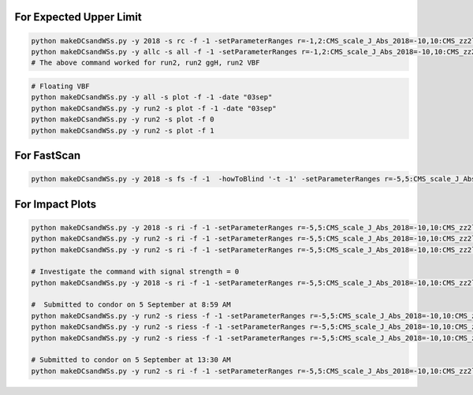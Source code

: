 For Expected Upper Limit
==========================


.. code:: bash

    python makeDCsandWSs.py -y 2018 -s rc -f -1 -setParameterRanges r=-1,2:CMS_scale_J_Abs_2018=-10,10:CMS_zz2l2q_sigMELA_merged=-10,10:BTAG_resolved=-10,10:BTAG_merged=-5,5 -AdditionalFitOptions " --rAbsAcc 0 --rRelAcc 0.0005 " -c -p
    python makeDCsandWSs.py -y allc -s all -f -1 -setParameterRanges r=-1,2:CMS_scale_J_Abs_2018=-10,10:CMS_zz2l2q_sigMELA_merged=-10,10:BTAG_resolved=-10,10:BTAG_merged=-5,5 -AdditionalFitOptions " --rAbsAcc 0 --rRelAcc 0.0005 " -c -p
    # The above command worked for run2, run2 ggH, run2 VBF

.. code:: bash

    # Floating VBF
    python makeDCsandWSs.py -y all -s plot -f -1 -date "03sep"
    python makeDCsandWSs.py -y run2 -s plot -f -1 -date "03sep"
    python makeDCsandWSs.py -y run2 -s plot -f 0
    python makeDCsandWSs.py -y run2 -s plot -f 1



For FastScan
============

.. code:: bash

    python makeDCsandWSs.py -y 2018 -s fs -f -1  -howToBlind '-t -1' -setParameterRanges r=-5,5:CMS_scale_J_Abs_2018=-10,10:CMS_zz2l2q_sigMELA_merged=-10,10

For Impact Plots
================

.. code:: bash

    python makeDCsandWSs.py -y 2018 -s ri -f -1 -setParameterRanges r=-5,5:CMS_scale_J_Abs_2018=-10,10:CMS_zz2l2q_sigMELA_merged=-10,10:BTAG_resolved=-10,10:BTAG_merged=-5,5  -AdditionalFitOptions " --setRobustFitStrategy 0 --cminFallbackAlgo Minuit,1:10  --cminDefaultMinimizerTolerance 0.001  --setRobustFitTolerance 0.001 " -signalStrength 1 -ss 1 -c -p
    python makeDCsandWSs.py -y run2 -s ri -f -1 -setParameterRanges r=-5,5:CMS_scale_J_Abs_2018=-10,10:CMS_zz2l2q_sigMELA_merged=-10,10:BTAG_resolved=-10,10:BTAG_merged=-5,5  -AdditionalFitOptions " --setRobustFitStrategy 0 --cminFallbackAlgo Minuit,1:10  --cminDefaultMinimizerTolerance 0.001  --setRobustFitTolerance 0.001 " -signalStrength 1 -ss 2 -c -p
    python makeDCsandWSs.py -y run2 -s ri -f -1 -setParameterRanges r=-5,5:CMS_scale_J_Abs_2018=-10,10:CMS_zz2l2q_sigMELA_merged=-10,10:BTAG_resolved=-10,10:BTAG_merged=-5,5  -AdditionalFitOptions " --setRobustFitStrategy 0 --cminFallbackAlgo Minuit,1:10  --cminDefaultMinimizerTolerance 0.001  --setRobustFitTolerance 0.001 " -signalStrength 1 -ss 3 -c -p

    # Investigate the command with signal strength = 0
    python makeDCsandWSs.py -y 2018 -s ri -f -1 -setParameterRanges r=-5,5:CMS_scale_J_Abs_2018=-10,10:CMS_zz2l2q_sigMELA_merged=-10,10:BTAG_resolved=-10,10:BTAG_merged=-5,5   -mi 2000 -mf 2050   -AdditionalFitOptions " --setRobustFitStrategy 0 --cminFallbackAlgo Minuit,1:10  --cminDefaultMinimizerTolerance 0.001  --setRobustFitTolerance 0.001 " -signalStrength 1 -ss 1

    #  Submitted to condor on 5 September at 8:59 AM
    python makeDCsandWSs.py -y run2 -s riess -f -1 -setParameterRanges r=-5,5:CMS_scale_J_Abs_2018=-10,10:CMS_zz2l2q_sigMELA_merged=-10,10:BTAG_resolved=-10,10:BTAG_merged=-5,5  -AdditionalFitOptions " --setRobustFitStrategy 0 --cminFallbackAlgo Minuit,1:10  --cminDefaultMinimizerTolerance 0.001  --setRobustFitTolerance 0.001 "  -ss 1 -date '03sep' -c -p
    python makeDCsandWSs.py -y run2 -s riess -f -1 -setParameterRanges r=-5,5:CMS_scale_J_Abs_2018=-10,10:CMS_zz2l2q_sigMELA_merged=-10,10:BTAG_resolved=-10,10:BTAG_merged=-5,5  -AdditionalFitOptions " --setRobustFitStrategy 0 --cminFallbackAlgo Minuit,1:10  --cminDefaultMinimizerTolerance 0.001  --setRobustFitTolerance 0.001 "  -ss 2 -date '03sep' -c -p
    python makeDCsandWSs.py -y run2 -s riess -f -1 -setParameterRanges r=-5,5:CMS_scale_J_Abs_2018=-10,10:CMS_zz2l2q_sigMELA_merged=-10,10:BTAG_resolved=-10,10:BTAG_merged=-5,5  -AdditionalFitOptions " --setRobustFitStrategy 0 --cminFallbackAlgo Minuit,1:10  --cminDefaultMinimizerTolerance 0.001  --setRobustFitTolerance 0.001 "  -ss 2 -date '03sep' -c -p

    # Submitted to condor on 5 September at 13:30 AM
    python makeDCsandWSs.py -y run2 -s ri -f -1 -setParameterRanges r=-5,5:CMS_scale_J_Abs_2018=-10,10:CMS_zz2l2q_sigMELA_merged=-10,10:BTAG_resolved=-10,10:BTAG_merged=-5,5  -AdditionalFitOptions " --setRobustFitStrategy 0 --cminFallbackAlgo Minuit,1:10  --cminDefaultMinimizerTolerance 0.001  --setRobustFitTolerance 0.001 "  -ss 1 -date '03sep' -c -p

